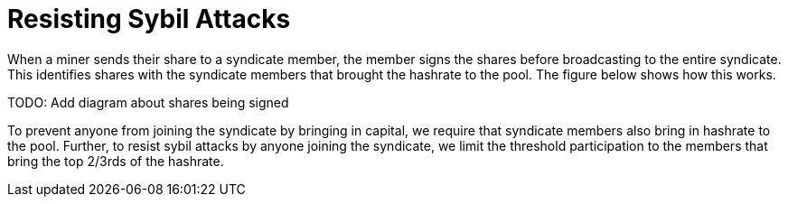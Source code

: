 = Resisting Sybil Attacks

When a miner sends their share to a syndicate member, the member
signs the shares before broadcasting to the entire syndicate. This
identifies shares with the syndicate members that brought the
hashrate to the pool. The figure below shows how this works.

TODO: Add diagram about shares being signed

To prevent anyone from joining the syndicate by bringing in capital,
we require that syndicate members also bring in hashrate to the
pool. Further, to resist sybil attacks by anyone joining the
syndicate, we limit the threshold participation to the members that
bring the top 2/3rds of the hashrate.
